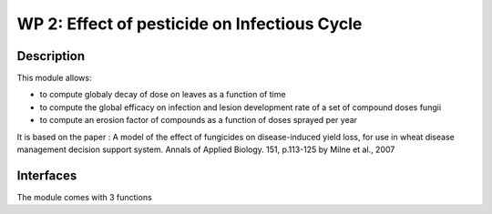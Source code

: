 
WP 2: Effect of pesticide on Infectious Cycle
#############################################


Description
===========

This module allows: 

- to compute globaly decay of dose on leaves as a function of time
- to compute the global efficacy on infection and lesion development rate  of a set of compound doses fungii
- to compute an erosion factor of compounds as a function of doses sprayed per year

It is based on the paper : A model of the effect of fungicides on disease-induced yield loss, for use in wheat disease management decision support system. Annals of Applied Biology. 151, p.113-125 by Milne et al., 2007

Interfaces
==========

The module comes with 3 functions

.. function:: dose_decay(decay_rate, initial_dose, time_step)

  :Parameters:
      - `decay_rate` (float, [0,1]) - Decay rate of the active substance over time
      - `initial_dose` (float) - Mass of product intercepted by the surface of the leaves (g.m-2)
      - `time_step` (float) - Number of days since the product application
      
  :Returns:
      - `current_dose` (float) - Updated mass of product on the surface of the leaves (g.m-2)
  
.. function:: global_efficacy(doses,coumpound_parameters)
  
  :Parameters:
      - `doses` : A dict of ('compound' : doses) items giving the amount of product 'compound' present on the surface of the leaves (g.m-2)
      - `coumpound_parameters` : A dict of ('compound' : (parameters)) items. Parameters are :
          - `dose_max`(float) - Maximum recommended dose of coumpounds for a single dose application (g.ha-1)
          - `action_mode_class` (int) - Code for the mode of action of coumpounds
          - `Ap` and `Kp` (floats) - Parameters for dose/protectant response curve of compounds
          - `Ae` and `Ke` (floats) - Parameters for dose/eradicant response curve of compounds

  :Returns:
      - `efficacy` : A dict with the following items :
          - `protectant` (float, [0,1]) - Protectant efficacity of the active subsance. Affects the number of successful infections. No infection will occur when `protectant` = 1. 
          - `eradicant` (float, [0,1]) - Eradicant efficacity of the active subsance. Affects the fungal development. Fungal development will be stopped when `eradicant` = 1.
          
.. TODO:: 
  - use Milne et al to implement additive and multiplicative composition of products for efficacy
  - get/parameterise parameters for dose response curves ofcompounds, using global simulation of efficacy
  - allows infectious cycle (WP1) to respond to efficacy
  - `erosion_factor` (list of float) - Scaling factor for efficacy of compounds linked to erosion of efficacy due to evolution of resistance of strains

.. function:: erode_products(erosion_factor, compound_parameters)

    :Parameters:
      - `erosion_factor` (float, [0,1]) - Scaling factor for efficacy of compounds linked to erosion of efficacy due to evolution of resistance of strains
      - `coumpound_parameters` : A dict of ('compound' : (parameters)) items. Parameters are :
          - `dose_max`(float) - Maximum recommended dose of coumpounds for a single dose application (g.ha-1)
          - `action_mode_class` (int) - Code for the mode of action of coumpounds
          - `Ap` and `Kp` (floats) - Parameters for dose/protectant response curve of compounds
          - `Ae` and `Ke` (floats) - Parameters for dose/eradicant response curve of compounds
          
    :Returns:
      - `new_pars` : Same dict as `coumpound_parameters` with updated `Ap` and `Ae` linked to erosion of efficacy due to evolution of resistance of strains
      
.. function:: erosion_factor(cumulative_doses,current_erosion_factor,erosion_type)
  
  :Parameters:
      - `cumulative doses` (float) - Masses of product that acted on fungi during the year(g.lesionsurface ???)
      - `current_erosion_factor` (float) - Scaling factor for efficacy of compounds linked to erosion of efficacy due to evolution of resistance of strains at the begiging of the year.
      - `erosion_type` (string) : type of erosion (slow, rapid...) or erosion=f(t) function

  :Returns:
      - `new_erosion_factor` (float, [0,1]) - Updated scaling factor for efficacy of compounds linked to erosion of efficacy due to evolution of resistance of strains
            


